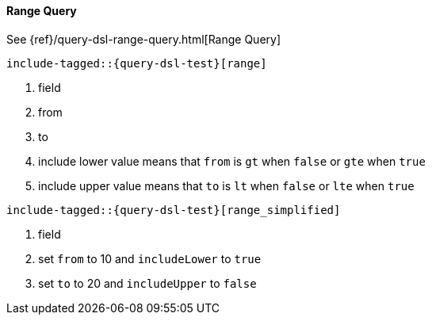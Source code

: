 [[java-query-dsl-range-query]]
==== Range Query

See {ref}/query-dsl-range-query.html[Range Query]

["source","java",subs="attributes,callouts,macros"]
--------------------------------------------------
include-tagged::{query-dsl-test}[range]
--------------------------------------------------
<1> field
<2> from
<3> to
<4> include lower value means that `from` is `gt` when `false` or `gte` when `true`
<5> include upper value means that `to` is `lt` when `false` or `lte` when `true`

["source","java",subs="attributes,callouts,macros"]
--------------------------------------------------
include-tagged::{query-dsl-test}[range_simplified]
--------------------------------------------------
<1> field
<2> set `from` to 10 and `includeLower` to `true`
<3> set `to` to 20 and `includeUpper` to `false`

